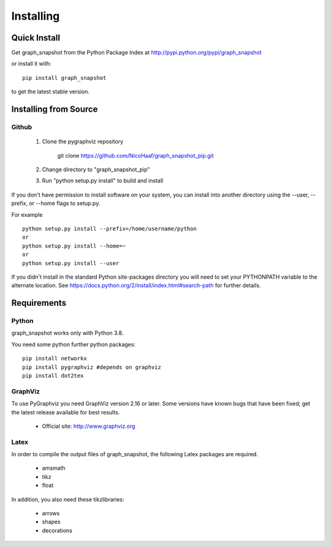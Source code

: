 **********
Installing
**********

Quick Install
=============

Get graph_snapshot from the Python Package Index at
http://pypi.python.org/pypi/graph_snapshot

or install it with::

   pip install graph_snapshot

to get the latest stable version.


Installing from Source
======================


Github
------

  1. Clone the pygraphviz repository

       git clone https://github.com/NicoHaaf/graph_snapshot_pip.git

  2. Change directory to "graph_snapshot_pip"

  3.  Run "python setup.py install" to build and install


If you don't have permission to install software on your
system, you can install into another directory using
the --user, --prefix, or --home flags to setup.py.

For example

::

    python setup.py install --prefix=/home/username/python
    or
    python setup.py install --home=~
    or
    python setup.py install --user

If you didn't install in the standard Python site-packages directory
you will need to set your PYTHONPATH variable to the alternate location.
See https://docs.python.org/2/install/index.html#search-path for further details.


Requirements
============

Python
------

graph_snapshot works only with Python 3.8.

You need some python further python packages::

    pip install networkx
    pip install pygraphviz #depends on graphviz
    pip install dot2tex



GraphViz
--------

To use PyGraphviz you need GraphViz version 2.16 or later.
Some versions have known bugs that have been fixed; get the latest
release available for best results.

 - Official site: http://www.graphviz.org


Latex
-----

In order to compile the output files of graph_snapshot, the following Latex packages are required.

 - amsmath
 - tikz
 - float

In addition, you also need these tikzlibraries:

 - arrows
 - shapes
 - decorations

